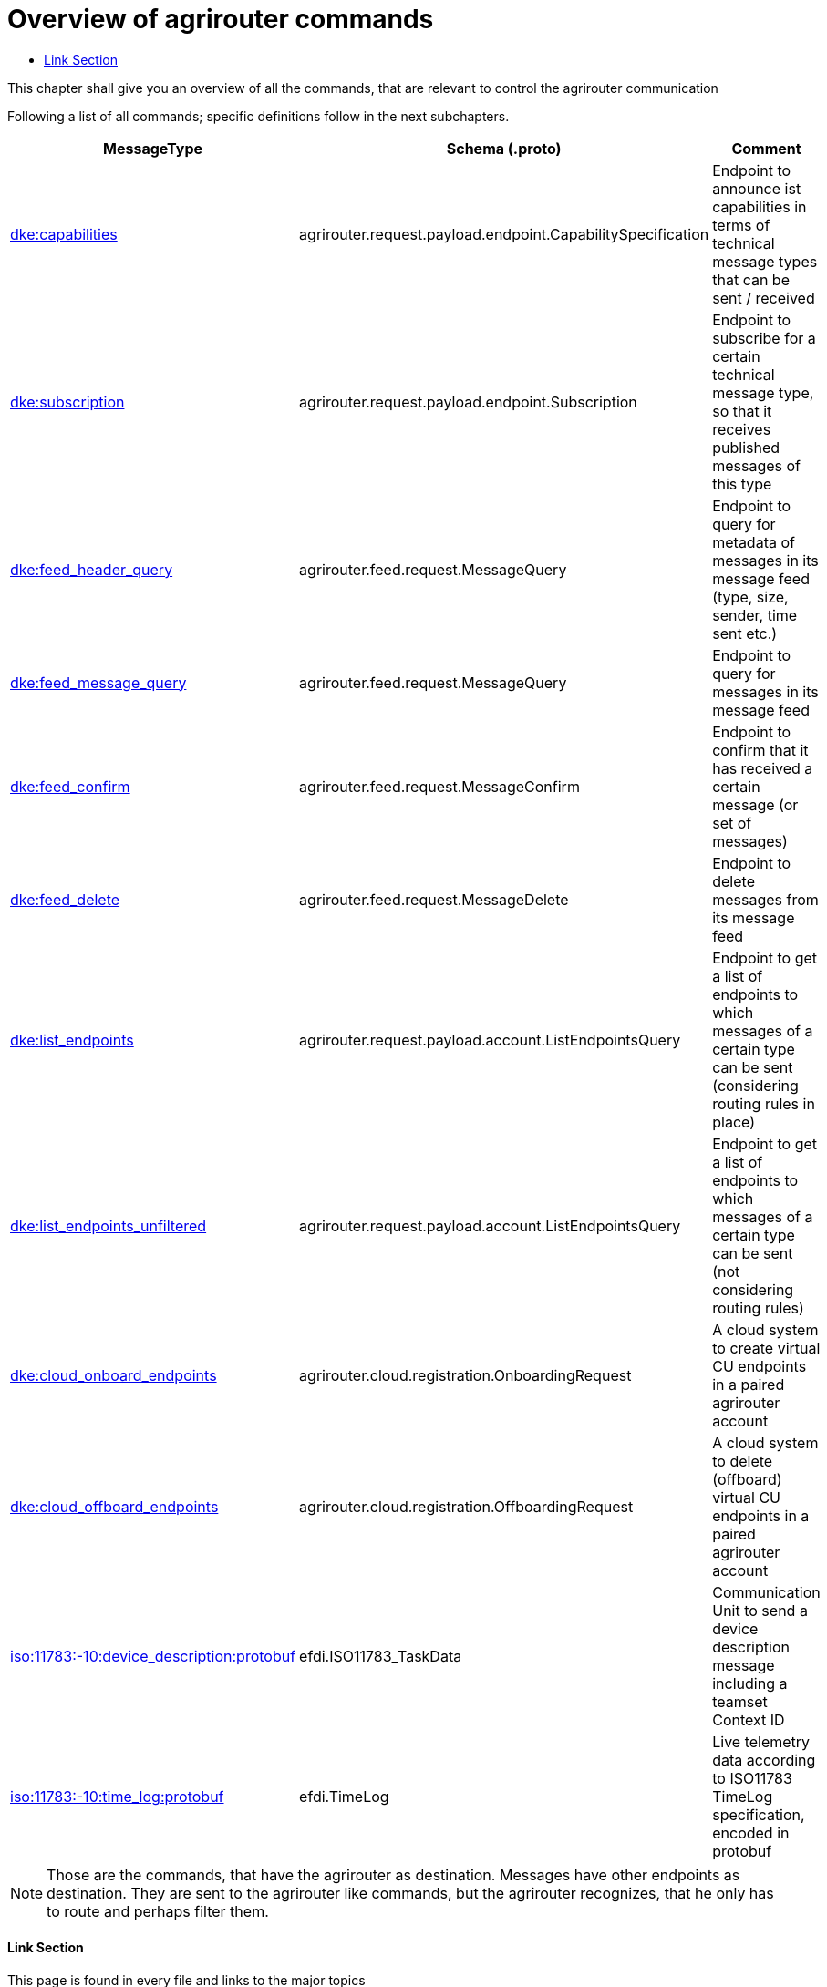 = Overview of agrirouter commands
:imagesdir: ./../../assets/images/
:toc:
:toc-title:
:toclevels: 4

This chapter shall give you an overview of all the commands, that are relevant to control the agrirouter communication

Following a list of all commands; specific definitions follow in the next subchapters.

[cols="1,2,9",options="header",]
|=========================================================================================================================================================================================================
|MessageType |Schema (.proto) |Comment
|link:./endpoint.adoc[dke:capabilities] |agrirouter.request.payload.endpoint.CapabilitySpecification |Endpoint to announce ist capabilities in terms of technical message types that can be sent / received
|link:./endpoint.adoc[dke:subscription] |agrirouter.request.payload.endpoint.Subscription |Endpoint to subscribe for a certain technical message type, so that it receives published messages of this type
|link:./feed.adoc[dke:feed_header_query] |agrirouter.feed.request.MessageQuery |Endpoint to query for metadata of messages in its message feed (type, size, sender, time sent etc.)
|link:./feed.adoc[dke:feed_message_query] |agrirouter.feed.request.MessageQuery |Endpoint to query for messages in its message feed
|link:./feed.adoc[dke:feed_confirm] |agrirouter.feed.request.MessageConfirm |Endpoint to confirm that it has received a certain message (or set of messages)
|link:./feed.adoc[dke:feed_delete] |agrirouter.feed.request.MessageDelete |Endpoint to delete messages from its message feed
|link:./ecosystem.adoc[dke:list_endpoints] |agrirouter.request.payload.account.ListEndpointsQuery |Endpoint to get a list of endpoints to which messages of a certain type can be sent (considering routing rules in place)
|link:./ecosystem.adoc[dke:list_endpoints_unfiltered] |agrirouter.request.payload.account.ListEndpointsQuery |Endpoint to get a list of endpoints to which messages of a certain type can be sent (not considering routing rules)
|link:./cloud.adoc[dke:cloud_onboard_endpoints] |agrirouter.cloud.registration.OnboardingRequest |A cloud system to create virtual CU endpoints in a paired agrirouter account
|link:./cloud.adoc[dke:cloud_offboard_endpoints] |agrirouter.cloud.registration.OffboardingRequest |A cloud system to delete (offboard) virtual CU endpoints in a paired agrirouter account
|link:./endpoint.adoc[iso:11783:-10:device_description:protobuf] |efdi.ISO11783_TaskData |Communication Unit to send a device description message including a teamset Context ID
|link:./../tmt/efdi.adoc[iso:11783:-10:time_log:protobuf] |efdi.TimeLog |Live telemetry data according to ISO11783 TimeLog specification, encoded in protobuf
|=========================================================================================================================================================================================================

[NOTE]
====
Those are the commands, that have the agrirouter as destination. Messages have other endpoints as destination. They are sent to the agrirouter like commands, but the agrirouter recognizes, that he only has to route and perhaps filter them.
====





==== Link Section
This page is found in every file and links to the major topics
[width="100%"]
|====
|link:../../README.adoc[Index]|link:../general.adoc[OverView]|link:../shortings.adoc[shortings]|link:../../terms.adoc[agrirouter in a nutshell]
|====